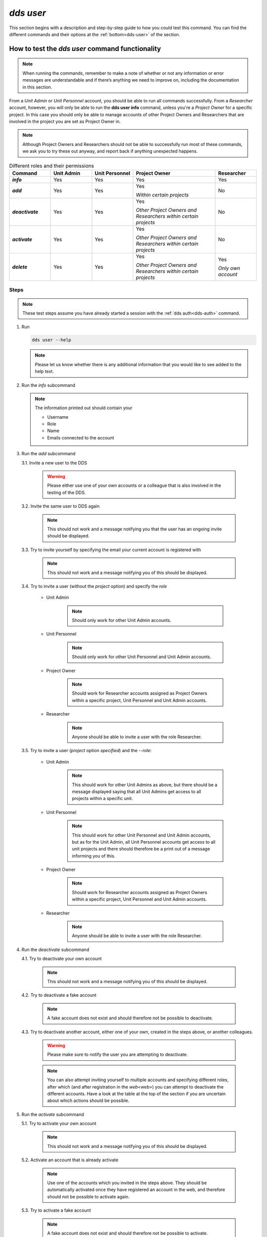 ==============
`dds user`
==============

This section begins with a description and step-by-step guide to how you could test this command. You can find the different commands and their options at the :ref:`bottom<dds-user>` of the section. 

How to test the `dds user` command functionality
----------------------------------------------------

.. note::

   When running the commands, remember to make a note of whether or not any information or error messages are understandable and if there’s anything we need to improve on, including the documentation in this section.

From a *Unit Admin* or *Unit Personnel* account, you should be able to run all commands successfully. From a *Researcher* account, however, you will only be able to run the **dds user info** command, unless you're a *Project Owner* for a specific project. In this case you should only be able to manage accounts of other Project Owners and Researchers that are involved in the project you are set as Project Owner in. 

.. note:: 
   
   Although Project Owners and Researchers should not be able to successfully run most of these commands, we ask you to try these out anyway, and report back if anything unexpected happens.

.. list-table:: Different roles and their permissions
   :header-rows: 1
   :stub-columns: 1
   :widths: 5 5 5 10 5

   * - Command
     - Unit Admin
     - Unit Personnel
     - Project Owner
     - Researcher
   * - `info`
     - Yes
     - Yes 
     - Yes
     - Yes
   * - `add`
     - Yes
     - Yes
     - Yes 
       
       *Within certain projects*

     - No
   * - `deactivate`
     - Yes
     - Yes 
     - Yes 
     
       *Other Project Owners and Researchers 
       within certain projects*

     - No
   * - `activate` 
     - Yes
     - Yes
     - Yes 
     
       *Other Project Owners and Researchers 
       within certain projects*

     - No
   * - `delete`
     - Yes
     - Yes
     - Yes 
     
       *Other Project Owners and Researchers 
       within certain projects*

     - Yes 
     
       *Only own account*


Steps
~~~~~~~

.. note::

   These test steps assume you have already started a session with the :ref:`dds auth<dds-auth>` command.

1. Run

   .. code-block::

      dds user --help

   .. note::
      Please let us know whether there is any additional information that you would like to see added to the help text.

2. Run the `info` subcommand
   
   .. note:: 
      
      The information printed out should contain your

      * Username
      * Role
      * Name
      * Emails connected to the account

3. Run the `add` subcommand

   3.1. Invite a new user to the DDS

      .. warning::
         Please either use one of your own accounts or a colleague that is also involved in the testing of the DDS.

   3.2. Invite the same user to DDS again
      
      .. note:: 
         This should not work and a message notifying you that the user has an ongoing invite should be displayed.

   3.3. Try to invite yourself by specifying the email your current account is registered with
      
      .. note:: 
         This should not work and a message notifying you of this should be displayed.
   
   3.4. Try to invite a user (without the `project` option) and specify the `role`

      * Unit Admin

         .. note:: 
            Should only work for other Unit Admin accounts.

      * Unit Personnel
         
         .. note:: 
            Should only work for other Unit Personnel and Unit Admin accounts.

      * Project Owner

         .. note::
            Should work for Researcher accounts assigned as Project Owners  within a specific project, Unit Personnel and Unit Admin accounts.
      
      * Researcher 

         .. note::
            Anyone should be able to invite a user with the role Researcher. 

   3.5. Try to invite a user (`project` option *specified*) and the `--role`:

      * Unit Admin

         .. note:: 
            This should work for other Unit Admins as above, but there should be a message displayed saying that all Unit Admins get access to all projects within a specific unit.

      * Unit Personnel
         
         .. note:: 
            This should work for other Unit Personnel and Unit Admin accounts, but as for the Unit Admin, all Unit Personnel accounts get access to all unit projects and there should therefore be a print out of a message informing you of this.

      * Project Owner

         .. note::
            Should work for Researcher accounts assigned as Project Owners  within a specific project, Unit Personnel and Unit Admin accounts.
      
      * Researcher 

         .. note::
            Anyone should be able to invite a user with the role Researcher. 

4. Run the `deactivate` subcommand

   4.1. Try to deactivate your own account
      
      .. note::
         This should not work and a message notifying you of this should be displayed.

   4.2. Try to deactivate a fake account

      .. note:: 
         A fake account does not exist and should therefore not be possible to deactivate.

   4.3. Try to deactivate another account, either one of your own, created in the steps above, or another colleagues.

      .. _deactive-other:

      .. warning:: 
         Please make sure to notify the user you are attempting to deactivate. 

      .. note:: 
         You can also attempt inviting yourself to multiple accounts and specifying different roles, after which (and after registration in the `web<web>`) you can attempt to deactivate the different accounts. Have a look at the table at the top of the section if you are uncertain about which actions should be possible.

5. Run the `activate` subcommand

   5.1. Try to activate your own account

      .. note::
         This should not work and a message notifying you of this should be displayed.

   5.2. Activate an account that is already activate

      .. note::
         Use one of the accounts which you invited in the steps above. They should be automatically activated once they have registered an account in the web, and therefore should not be possible to activate again.

   5.3. Try to activate a fake account

      .. note:: 
         A fake account does not exist and should therefore not be possible to activate.

   5.4. Reactivate the other account that you attempted (and hopefully in some cases succeeded) to deactivate in the :ref:`step above<deactive-other>`

      .. note:: 
         Try this command by specifying users with different roles. Have a look at the table at the top of the section if you are uncertain about which actions should be possible.

.. warning::
   **Do not delete any accounts during this testing period. If you wish to try out this functionality, please wait until you are finished with testing the other commands. Deleted accounts are non-reversible.**

-----

The command
~~~~~~~~~~~~
.. _dds-user:

.. click:: dds_cli.__main__:user_group_command
   :prog: dds user
   :nested: full